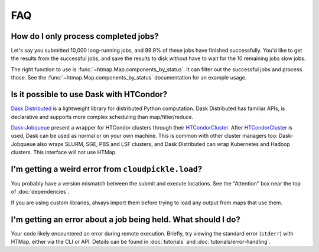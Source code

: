 FAQ
===

.. py:currentmodule:: htmap

.. _successful-jobs:

How do I only process completed jobs?
-------------------------------------

Let's say you submitted 10,000 long-running jobs, and 99.9% of these jobs have
finished successfully. You'd like to get the results from the successful jobs,
and save the results to disk without have to wait for the 10 remaining jobs
slow jobs.

The right function to use is :func:`~htmap.Map.components_by_status`. It can
filter out the successful jobs and process those. See the
:func:`~htmap.Map.components_by_status` documentation for an example usage.

Is it possible to use Dask with HTCondor?
-----------------------------------------

`Dask Distributed`_ is a lightweight library for distributed Python computation.
Dask Distributed has familiar APIs, is declarative and supports more complex
scheduling than map/filter/reduce.

`Dask-Jobqueue`_ present a wrapper for HTCondor clusters through their
`HTCondorCluster`_. After `HTCondorCluster`_ is used, Dask can be used as
normal or on your own machine. This is common with other cluster managers too:
Dask-Jobqueue also wraps SLURM, SGE, PBS and LSF clusters, and Dask Distributed
can wrap Kubernetes and Hadoop clusters. This interface will not use HTMap.

.. _Dask-Jobqueue: https://jobqueue.dask.org/en/latest/
.. _HTCondorCluster: https://jobqueue.dask.org/en/latest/generated/dask_jobqueue.HTCondorCluster.html#dask_jobqueue.HTCondorCluster
.. _Dask Distributed: https://distributed.dask.org/

I'm getting a weird error from ``cloudpickle.load``?
----------------------------------------------------

You probably have a version mismatch between the submit and execute locations.
See the "Attention" box near the top of :doc:`dependencies`.

If you are using custom libraries, always import them before trying to load any output from maps that use them.

I'm getting an error about a job being held. What should I do?
--------------------------------------------------------------

Your code likely encountered an error during remote execution. Briefly, try
viewing the standard error (``stderr``) with HTMap, either via the CLI or API.
Details can be found in :doc:`tutorials` and :doc:`tutorials/error-handling`.
